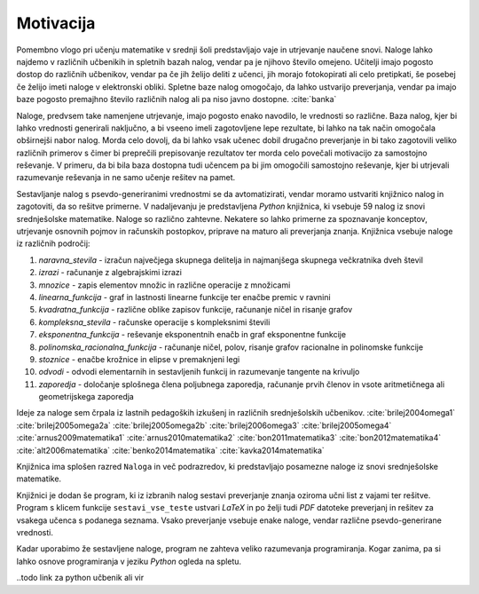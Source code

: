 Motivacija
============

Pomembno vlogo pri učenju matematike v srednji šoli predstavljajo vaje in utrjevanje naučene snovi. Naloge lahko najdemo
v različnih učbenikih in spletnih bazah nalog, vendar pa je njihovo število omejeno. Učitelji imajo pogosto dostop do
različnih učbenikov, vendar pa če jih želijo deliti z učenci, jih morajo fotokopirati ali celo pretipkati, še posebej
če želijo imeti naloge v elektronski obliki. Spletne baze nalog omogočajo, da lahko ustvarijo preverjanja, vendar pa imajo baze
pogosto premajhno število različnih nalog ali pa niso javno dostopne. :cite:`banka`

Naloge, predvsem take namenjene utrjevanje, imajo pogosto enako navodilo, le vrednosti so različne. Baza nalog, kjer bi lahko
vrednosti generirali naključno, a bi vseeno imeli zagotovljene lepe rezultate, bi lahko na tak način omogočala obširnejši
nabor nalog. Morda celo dovolj, da bi lahko vsak učenec dobil drugačno preverjanje in bi tako zagotovili veliko različnih
primerov s čimer bi preprečili prepisovanje rezultatov ter morda celo povečali motivacijo za samostojno reševanje.
V primeru, da bi bila baza dostopna tudi učencem pa bi jim omogočili samostojno reševanje, kjer bi utrjevali razumevanje
reševanja in ne samo učenje rešitev na pamet.

Sestavljanje nalog s psevdo-generiranimi vrednostmi se da avtomatizirati, vendar moramo ustvariti knjižnico nalog in
zagotoviti, da so rešitve primerne. V nadaljevanju je predstavljena `Python` knjižnica, ki vsebuje 59 nalog
iz snovi srednješolske matematike. Naloge so različno zahtevne. Nekatere so lahko primerne za spoznavanje
konceptov, utrjevanje osnovnih pojmov in računskih postopkov, priprave na maturo ali preverjanja znanja.
Knjižnica vsebuje naloge iz različnih področij:

#. `naravna_stevila` - izračun največjega skupnega delitelja in najmanjšega skupnega večkratnika dveh števil
#. `izrazi` - računanje z algebrajskimi izrazi
#. `mnozice` -  zapis elementov množic in različne operacije z množicami
#. `linearna_funkcija` - graf in lastnosti linearne funkcije ter enačbe premic v ravnini
#. `kvadratna_funkcija` - različne oblike zapisov funkcije, računanje ničel in risanje grafov
#. `kompleksna_stevila` - računske operacije s kompleksnimi števili
#. `eksponentna_funkcija` - reševanje eksponentnih enačb in graf eksponentne funkcije
#. `polinomska_racionalna_funkcija` - računanje ničel, polov, risanje grafov racionalne in polinomske funkcije
#. `stoznice` -  enačbe krožnice in elipse v premaknjeni legi
#. `odvodi` - odvodi elementarnih in sestavljenih funkcij in razumevanje tangente na krivuljo
#. `zaporedja` - določanje splošnega člena poljubnega zaporedja, računanje prvih členov in vsote aritmetičnega ali geometrijskega zaporedja

Ideje za naloge sem črpala iz lastnih pedagoških izkušenj in različnih srednješolskih učbenikov.
:cite:`brilej2004omega1`
:cite:`brilej2005omega2a`
:cite:`brilej2005omega2b`
:cite:`brilej2006omega3`
:cite:`brilej2005omega4`
:cite:`arnus2009matematika1`
:cite:`arnus2010matematika2`
:cite:`bon2011matematika3`
:cite:`bon2012matematika4`
:cite:`alt2006matematika`
:cite:`benko2014matematika`
:cite:`kavka2014matematika`

Knjižnica ima splošen razred ``Naloga`` in več podrazredov, ki predstavljajo posamezne naloge iz snovi srednješolske matematike.

Knjižnici je dodan še program, ki iz izbranih nalog sestavi preverjanje znanja oziroma učni list z vajami ter
rešitve. Program s klicem funkcije ``sestavi_vse_teste`` ustvari `LaTeX` in po želji tudi `PDF` datoteke preverjanj
in rešitev za vsakega učenca s podanega seznama. Vsako preverjanje vsebuje enake naloge, vendar različne
psevdo-generirane vrednosti.

Kadar uporabimo že sestavljene naloge, program ne zahteva veliko razumevanja programiranja. Kogar zanima, pa si lahko
osnove programiranja v jeziku `Python` ogleda na spletu.

..todo link za python učbenik ali vir
